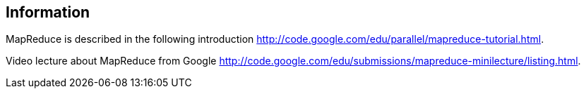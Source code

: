 [[information]]
== Information

MapReduce is described in the following introduction http://code.google.com/edu/parallel/mapreduce-tutorial.html.

Video lecture about MapReduce from Google http://code.google.com/edu/submissions/mapreduce-minilecture/listing.html.

